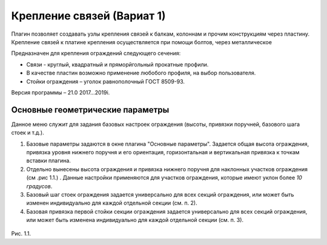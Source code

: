 .. _Крепление связей (Вариат 1):

========
Крепление связей (Вариат 1)
========

Плагин позволяет создавать узлы крепления связей к балкам, колоннам и прочим конструкциям через пластину.
Крепление связей к платине крепления осуществляется при помощи болтов, через металлическое 

Предназначен для крепления ограждений следующего сечения:

-  Связи - круглый, квадратный и пряморйгольный прокатные профили.

-  В качестве пластин возможно применение любобого профиля, на выбор пользователя.

-  Стойки ограждения – уголок равнополочный ГОСТ 8509-93.

Версия программы – 21.0 2017...2019i.

.. _header-b1:

Основные геометрические параметры
---------------------------------

Данное меню служит для задания базовых настроек ограждения (высоты,
привязки поручней, базового шага стоек и т.д.).

1. Базовые параметры задаются в окне плагина "Основные параметры".
   Задается общая высота ограждения, привязка уровня нижнего поручня и
   его ориентация, горизонтальная и вертикальная привязка к точкам
   вставки плагина.

2. Отдельно вынесены высота ограждения и привязка нижнего поручня для
   наклонных участков ограждения (см .рис 1.1.) . Данные настройки
   применяются для участков ограждения, которые имеют уклон более *10
   градусов*.

3. Базовый шаг стоек ограждения задается универсально для всех секций
   ограждения, или может быть изменен индивидуально для каждой отдельной
   секции (см. п. 2).

4. Базовая привязка первой стойки секции ограждения задается
   универсально для всех секций ограждения, или может быть изменена
   индивидуально для каждой отдельной секции (см. п. 3).

.. figure:: /ВС107-А/pic/1.1.PNG
   :alt: 
   :align: center

Рис. 1.1.